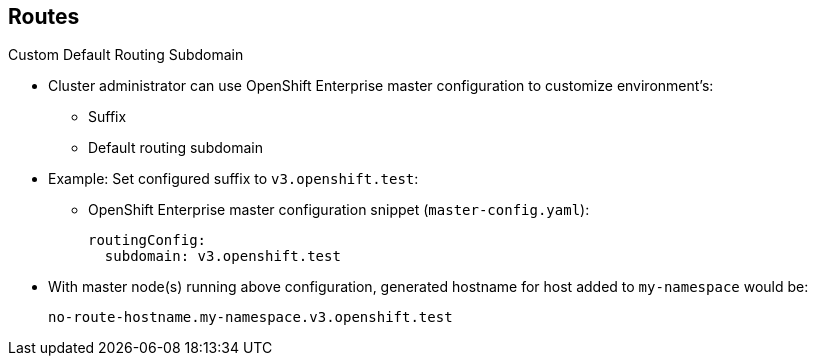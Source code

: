 == Routes
:noaudio:

.Custom Default Routing Subdomain

* Cluster administrator can use OpenShift Enterprise master configuration to customize environment's:
** Suffix
** Default routing subdomain

* Example: Set configured suffix to `v3.openshift.test`:
** OpenShift Enterprise master configuration snippet (`master-config.yaml`):
+
[source,yaml]
----
routingConfig:
  subdomain: v3.openshift.test
----


* With master node(s) running above configuration, generated hostname for host added to `my-namespace` would be:
+
----
no-route-hostname.my-namespace.v3.openshift.test
----


ifdef::showscript[]

=== Transcript

A cluster administrator can customize the suffix or the default routing subdomain for an environment using the OpenShift Enterprise master configuration.

The example shows here how you can set the configured suffix to `v3.openshift.test`.

Using the definition from the preceding slide, with your new default subdomain, you can see that the hostname associated with your route is `no-route-hostname.my-namespace.v3.openshift.test`.


endif::showscript[]


